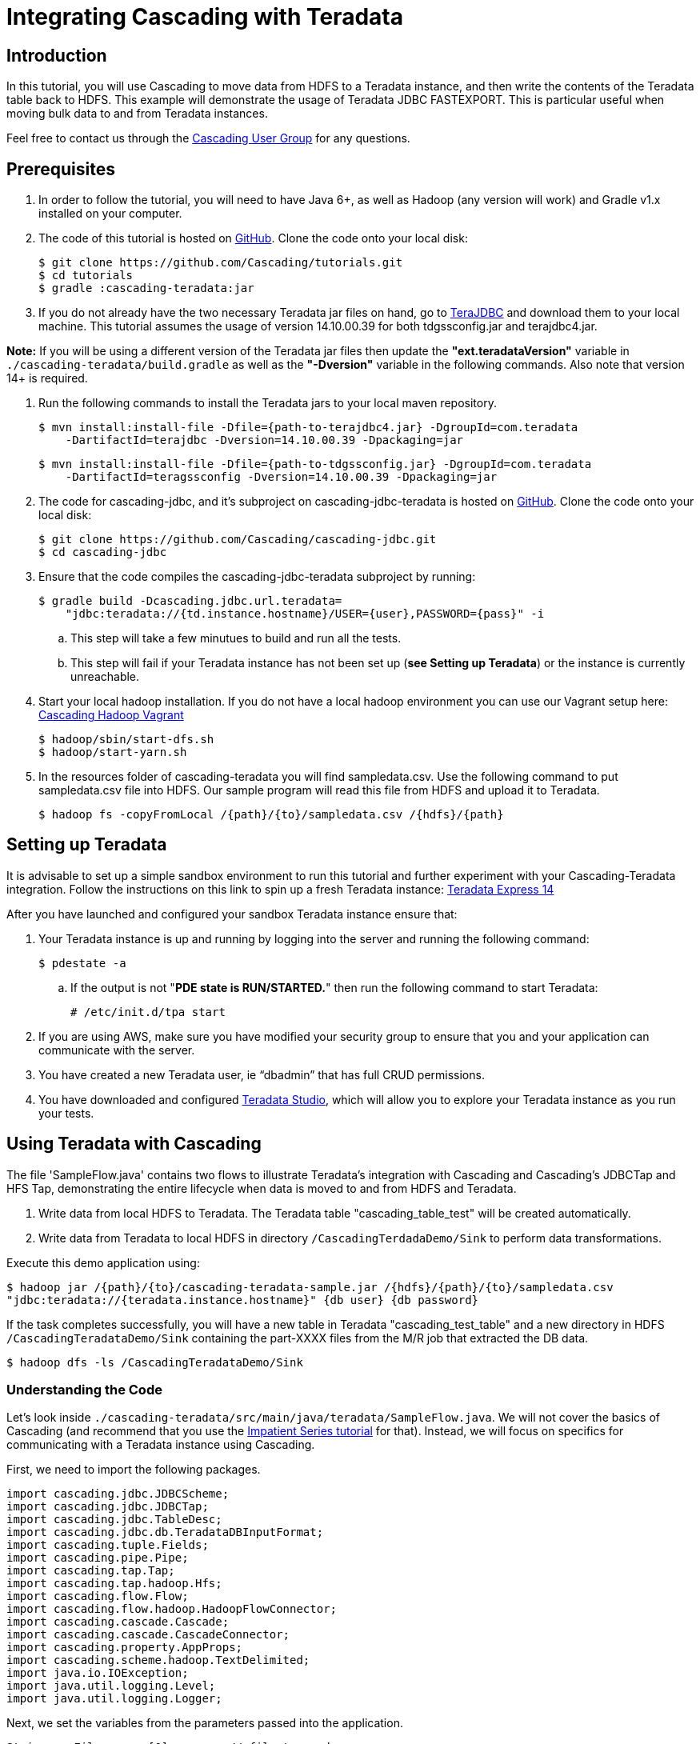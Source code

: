 # Integrating Cascading with Teradata

Introduction
------------

In this tutorial, you will use Cascading to move data from HDFS to a Teradata 
instance, and then write the contents of the Teradata table back to HDFS. 
This example will demonstrate the usage of Teradata JDBC FASTEXPORT. This is particular 
useful when moving bulk data to and from Teradata instances.


Feel free to contact us through the
https://groups.google.com/forum/#!forum/cascading-user[Cascading User Group] for any questions.

Prerequisites
-------------

. In order to follow the tutorial, you will need to have Java 6+, as well as
Hadoop (any version will work) and Gradle v1.x installed on your computer.


. The code of this tutorial is hosted on https://github.com/Cascading/tutorials/tree/master/cascading-teradata[GitHub]. Clone the code onto your local disk:

    $ git clone https://github.com/Cascading/tutorials.git
    $ cd tutorials
    $ gradle :cascading-teradata:jar

. If you do not already have the two necessary Teradata jar files on hand, go to
https://downloads.teradata.com/download/connectivity/jdbc-driver[TeraJDBC] and download them
to your local machine. This tutorial assumes the usage of version 14.10.00.39 for both
tdgssconfig.jar and terajdbc4.jar.

**Note:** If you will be using a different version of the Teradata jar files
then update the **"ext.teradataVersion"** variable in `./cascading-teradata/build.gradle` as well as 
the **"-Dversion"** variable in the following commands. Also note that version 14+ is required.

. Run the following commands to install the Teradata jars to your local maven repository.

    $ mvn install:install-file -Dfile={path-to-terajdbc4.jar} -DgroupId=com.teradata  
        -DartifactId=terajdbc -Dversion=14.10.00.39 -Dpackaging=jar

    $ mvn install:install-file -Dfile={path-to-tdgssconfig.jar} -DgroupId=com.teradata  
        -DartifactId=teragssconfig -Dversion=14.10.00.39 -Dpackaging=jar


. The code for cascading-jdbc, and it's subproject on cascading-jdbc-teradata is hosted on https://github.com/Cascading/cascading-jdbc/tree/2.5/cascading-jdbc-teradata[GitHub].
Clone the code onto your local disk:

    $ git clone https://github.com/Cascading/cascading-jdbc.git
    $ cd cascading-jdbc

. Ensure that the code compiles the cascading-jdbc-teradata subproject by running:

    $ gradle build -Dcascading.jdbc.url.teradata=
        "jdbc:teradata://{td.instance.hostname}/USER={user},PASSWORD={pass}" -i

        .. This step will take a few minutues to build and run all the tests.
        .. This step will fail if your Teradata instance has not been set up
           (**see Setting up Teradata**) or the instance is currently unreachable.

. Start your local hadoop installation. If you do not have a local hadoop environment
you can use our Vagrant setup here: https://github.com/Cascading/vagrant-cascading-hadoop-cluster[Cascading Hadoop Vagrant]

    $ hadoop/sbin/start-dfs.sh
    $ hadoop/start-yarn.sh

. In the resources folder of cascading-teradata you will find sampledata.csv.
Use the following command to put sampledata.csv file into HDFS. Our sample
program will read this file from HDFS and upload it to Teradata.


    $ hadoop fs -copyFromLocal /{path}/{to}/sampledata.csv /{hdfs}/{path}

Setting up Teradata
--------------------

It is advisable to set up a simple sandbox environment to run this tutorial and further 
experiment with your Cascading-Teradata integration. Follow the instructions on this 
link to spin up a fresh Teradata instance: 
http://developer.teradata.com/database/articles/teradata-express-14-0-for-ec2-config-guide[Teradata Express 14]

After you have launched and configured your sandbox Teradata instance ensure that:

. Your Teradata instance is up and running by logging into the server and running the following command:

    $ pdestate -a

.. If the output is not "**PDE state is RUN/STARTED.**" then run the following command to start Teradata:

    # /etc/init.d/tpa start

. If you are using AWS, make sure you have modified your security group to ensure that you and your application
can communicate with the server.

. You have created a new Teradata user, ie “dbadmin” that has full CRUD permissions.
. You have downloaded and configured http://downloads.teradata.com/download/tools/teradata-studio[Teradata Studio],
which will allow you to explore your Teradata instance as you run your tests.


Using Teradata with Cascading
------------------------------

The file 'SampleFlow.java' contains two flows to illustrate Teradata’s integration with
Cascading and Cascading’s JDBCTap and HFS Tap, demonstrating the entire lifecycle when 
data is moved to and from HDFS and Teradata.


. Write data from local HDFS to Teradata. The Teradata table "cascading_table_test" 
will be created automatically.

. Write data from Teradata to local HDFS in directory `/CascadingTerdadaDemo/Sink` to perform
data transformations.

Execute this demo application using:

    $ hadoop jar /{path}/{to}/cascading-teradata-sample.jar /{hdfs}/{path}/{to}/sampledata.csv
    "jdbc:teradata://{teradata.instance.hostname}" {db user} {db password}

If the task completes successfully, you will have a new table in Teradata "cascading_test_table" and
a new directory in HDFS `/CascadingTeradataDemo/Sink` containing the part-XXXX files from the M/R job that
extracted the DB data.

    $ hadoop dfs -ls /CascadingTeradataDemo/Sink


Understanding the Code
~~~~~~~~~~~~~~~~~~~~~~
Let's look inside `./cascading-teradata/src/main/java/teradata/SampleFlow.java`.
We will not
cover the basics of Cascading (and recommend that you use the
http://docs.cascading.org/impatient/[Impatient Series tutorial] for that). Instead,
we will focus on specifics for communicating with a Teradata instance using Cascading.

First, we need to import the following packages.

[source,java]
----
import cascading.jdbc.JDBCScheme;
import cascading.jdbc.JDBCTap;
import cascading.jdbc.TableDesc;
import cascading.jdbc.db.TeradataDBInputFormat;
import cascading.tuple.Fields;
import cascading.pipe.Pipe;
import cascading.tap.Tap;
import cascading.tap.hadoop.Hfs;
import cascading.flow.Flow;
import cascading.flow.hadoop.HadoopFlowConnector;
import cascading.cascade.Cascade;
import cascading.cascade.CascadeConnector;
import cascading.property.AppProps;
import cascading.scheme.hadoop.TextDelimited;
import java.io.IOException;
import java.util.logging.Level;
import java.util.logging.Logger;
----

Next, we set the variables from the parameters passed into the application.

[source,java]
----
String srcFile = args[0];        // file to read
String connStr = args[1];        // src table connection string,
    // ie, conn_str = "jdbc:teradata://ec2-1-2-3-4.compute-1.amazonaws.com"
String dbUser = args[2];         // DB username
String dbPass = args[3];         // DB password
----

If all arguments are present and sampledata.csv was successfully added to your local HDFS, 
then we can create the JDBCTap for Teradata upload and export an Hfs sink tap.

[source,java]
----
// Create Hfs source tap
Tap inTap = new Hfs(new TextDelimited(new Fields("startIpNum", "endIpNum", "locId"),
    false, ","), srcFile);

// Create JDBCTap for uploading data to Teradata
Tap uploadTeradataTap = obj.createTeraDataDbTap("cascading_test_table", connStr,
    dbUser, dbPass);

// Create JDBCTap for exporting data from Teradata using FASTEXPORT
Tap exportTeradataTap = obj.createTeraDataDbTap("cascading_test_table", connStr +
    "/TYPE=FASTEXPORT", dbUser, dbPass);

// Create Hfs sink tap for writing data to HDFS from Teradata
Tap sinkTap = new Hfs(new TextDelimited(new Fields("startIpNum", "endIpNum", "locId"),
    false, ","), "/CascadingTeradataDemo/Sink_" + getTimestamp() );
----

Once the taps are created, we create our simple pipes. At this stage you can add more pipes
for data transformation. For this exercise we will just copy the data back and forth.
[source,java]
----
// Create two simple copy pipes - here you can add further pipes for data transformation
Pipe sourceCopyPipe = new Pipe( "sourcePipe" );
Pipe sinkCopyPipe = new Pipe( "sinkPipe" );
----

Now that we have our pipes, let's create some flows.
----
// Create and connect flows
HadoopFlowConnector flowConnector = new HadoopFlowConnector();
Flow flow1 = flowConnector.connect( "flow1", inTap, uploadTeradataTap, sourceCopyPipe );
Flow flow2 = flowConnector.connect( "flow2", exportTeradataTap, sinkTap, sinkCopyPipe );
----

With our taps, pipes and flows in hand, let's create, connect and complete a Cascade.
----
// Create, connect and complete cascade
CascadeConnector connector = new CascadeConnector();
Cascade cascade = connector.connect( flow1, flow2 );
cascade.complete();
----

Congratulations! You've successfully used Cascading to write from HDFS To Teradata and back
from Teradata into HDFS.



